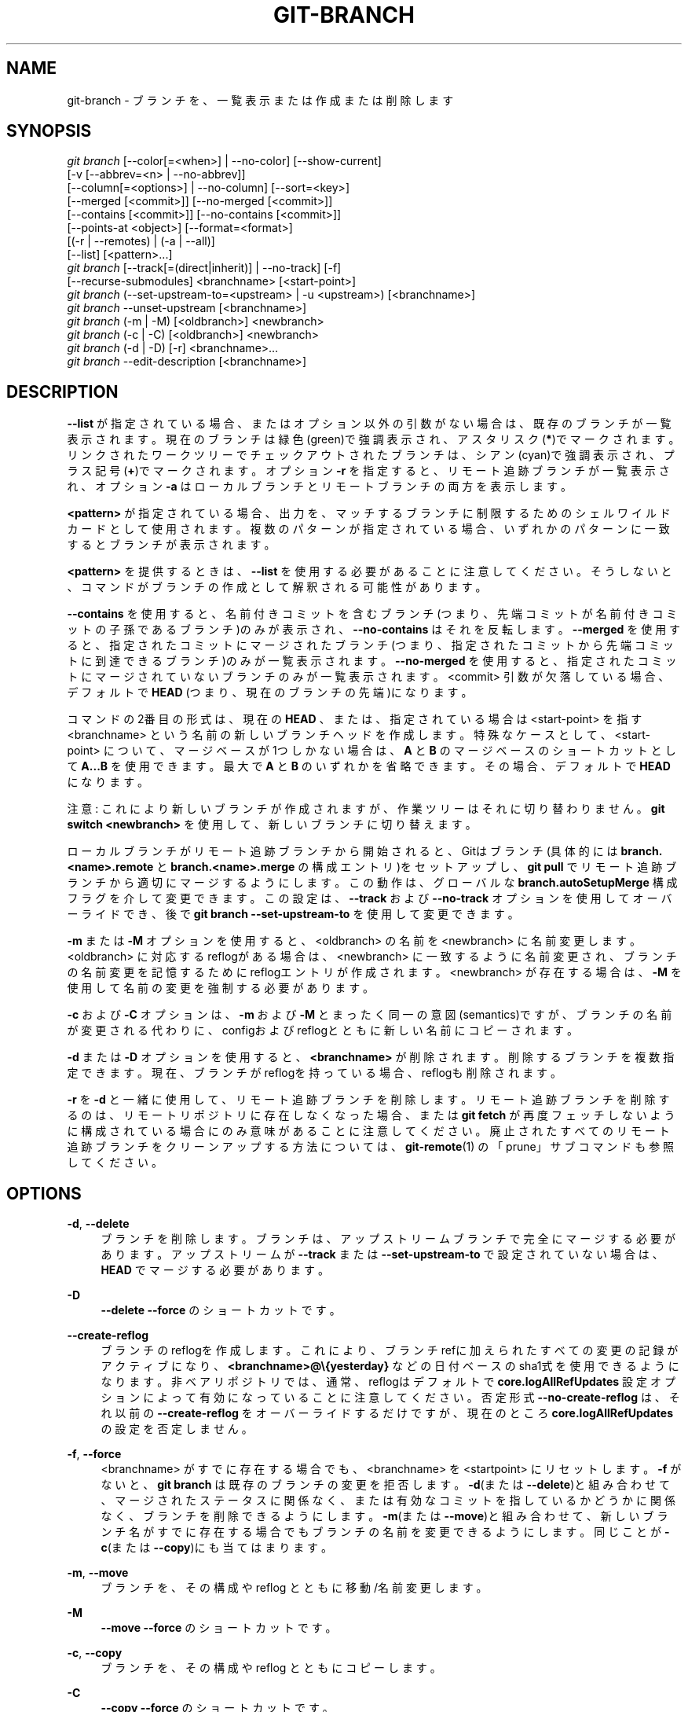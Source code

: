 '\" t
.\"     Title: git-branch
.\"    Author: [FIXME: author] [see http://docbook.sf.net/el/author]
.\" Generator: DocBook XSL Stylesheets v1.79.1 <http://docbook.sf.net/>
.\"      Date: 12/10/2022
.\"    Manual: Git Manual
.\"    Source: Git 2.38.0.rc1.238.g4f4d434dc6.dirty
.\"  Language: English
.\"
.TH "GIT\-BRANCH" "1" "12/10/2022" "Git 2\&.38\&.0\&.rc1\&.238\&.g" "Git Manual"
.\" -----------------------------------------------------------------
.\" * Define some portability stuff
.\" -----------------------------------------------------------------
.\" ~~~~~~~~~~~~~~~~~~~~~~~~~~~~~~~~~~~~~~~~~~~~~~~~~~~~~~~~~~~~~~~~~
.\" http://bugs.debian.org/507673
.\" http://lists.gnu.org/archive/html/groff/2009-02/msg00013.html
.\" ~~~~~~~~~~~~~~~~~~~~~~~~~~~~~~~~~~~~~~~~~~~~~~~~~~~~~~~~~~~~~~~~~
.ie \n(.g .ds Aq \(aq
.el       .ds Aq '
.\" -----------------------------------------------------------------
.\" * set default formatting
.\" -----------------------------------------------------------------
.\" disable hyphenation
.nh
.\" disable justification (adjust text to left margin only)
.ad l
.\" -----------------------------------------------------------------
.\" * MAIN CONTENT STARTS HERE *
.\" -----------------------------------------------------------------
.SH "NAME"
git-branch \- ブランチを、一覧表示または作成または削除します
.SH "SYNOPSIS"
.sp
.nf
\fIgit branch\fR [\-\-color[=<when>] | \-\-no\-color] [\-\-show\-current]
        [\-v [\-\-abbrev=<n> | \-\-no\-abbrev]]
        [\-\-column[=<options>] | \-\-no\-column] [\-\-sort=<key>]
        [\-\-merged [<commit>]] [\-\-no\-merged [<commit>]]
        [\-\-contains [<commit>]] [\-\-no\-contains [<commit>]]
        [\-\-points\-at <object>] [\-\-format=<format>]
        [(\-r | \-\-remotes) | (\-a | \-\-all)]
        [\-\-list] [<pattern>\&...]
\fIgit branch\fR [\-\-track[=(direct|inherit)] | \-\-no\-track] [\-f]
        [\-\-recurse\-submodules] <branchname> [<start\-point>]
\fIgit branch\fR (\-\-set\-upstream\-to=<upstream> | \-u <upstream>) [<branchname>]
\fIgit branch\fR \-\-unset\-upstream [<branchname>]
\fIgit branch\fR (\-m | \-M) [<oldbranch>] <newbranch>
\fIgit branch\fR (\-c | \-C) [<oldbranch>] <newbranch>
\fIgit branch\fR (\-d | \-D) [\-r] <branchname>\&...
\fIgit branch\fR \-\-edit\-description [<branchname>]
.fi
.sp
.SH "DESCRIPTION"
.sp
\fB\-\-list\fR が指定されている場合、またはオプション以外の引数がない場合は、既存のブランチが一覧表示されます。 現在のブランチは緑色(green)で強調表示され、アスタリスク(\fB*\fR)でマークされます。 リンクされたワークツリーでチェックアウトされたブランチは、シアン(cyan)で強調表示され、プラス記号(\fB+\fR)でマークされます。 オプション \fB\-r\fR を指定すると、リモート追跡ブランチが一覧表示され、オプション \fB\-a\fR はローカルブランチとリモートブランチの両方を表示します。
.sp
\fB<pattern>\fR が指定されている場合、出力を、マッチするブランチに制限するためのシェルワイルドカードとして使用されます。 複数のパターンが指定されている場合、いずれかのパターンに一致するとブランチが表示されます。
.sp
\fB<pattern>\fR を提供するときは、 \fB\-\-list\fR を使用する必要があることに注意してください。 そうしないと、コマンドがブランチの作成として解釈される可能性があります。
.sp
\fB\-\-contains\fR を使用すると、名前付きコミットを含むブランチ(つまり、先端コミットが名前付きコミットの子孫であるブランチ)のみが表示され、 \fB\-\-no\-contains\fR はそれを反転します。 \fB\-\-merged\fR を使用すると、指定されたコミットにマージされたブランチ(つまり、指定されたコミットから先端コミットに到達できるブランチ)のみが一覧表示されます。 \fB\-\-no\-merged\fR を使用すると、指定されたコミットにマージされていないブランチのみが一覧表示されます。 <commit> 引数が欠落している場合、デフォルトで \fBHEAD\fR (つまり、現在のブランチの先端)になります。
.sp
コマンドの2番目の形式は、現在の \fBHEAD\fR 、または、指定されている場合は <start\-point> を指す <branchname> という名前の新しいブランチヘッドを作成します。 特殊なケースとして、 <start\-point> について、マージベースが1つしかない場合は、\fBA\fR と \fBB\fR のマージベースのショートカットとして \fBA\&.\&.\&.B\fR を使用できます。 最大で \fBA\fR と \fBB\fR のいずれかを省略できます。その場合、デフォルトで \fBHEAD\fR になります。
.sp
注意: これにより新しいブランチが作成されますが、作業ツリーはそれに切り替わりません。 \fBgit switch <newbranch>\fR を使用して、新しいブランチに切り替えます。
.sp
ローカルブランチがリモート追跡ブランチから開始されると、Gitはブランチ(具体的には \fBbranch\&.<name>\&.remote\fR と \fBbranch\&.<name>\&.merge\fR の構成エントリ)をセットアップし、 \fBgit pull\fR でリモート追跡ブランチから適切にマージするようにします。 この動作は、グローバルな \fBbranch\&.autoSetupMerge\fR 構成フラグを介して変更できます。 この設定は、 \fB\-\-track\fR および \fB\-\-no\-track\fR オプションを使用してオーバーライドでき、後で \fBgit branch \-\-set\-upstream\-to\fR を使用して変更できます。
.sp
\fB\-m\fR または \fB\-M\fR オプションを使用すると、 <oldbranch> の名前を <newbranch> に名前変更します。 <oldbranch> に対応するreflogがある場合は、 <newbranch> に一致するように名前変更され、ブランチの名前変更を記憶するためにreflogエントリが作成されます。 <newbranch> が存在する場合は、 \fB\-M\fR を使用して名前の変更を強制する必要があります。
.sp
\fB\-c\fR および \fB\-C\fR オプションは、 \fB\-m\fR および \fB\-M\fR とまったく同一の意図(semantics)ですが、ブランチの名前が変更される代わりに、configおよびreflogとともに新しい名前にコピーされます。
.sp
\fB\-d\fR または \fB\-D\fR オプションを使用すると、 \fB<branchname>\fR が削除されます。 削除するブランチを複数指定できます。 現在、ブランチがreflogを持っている場合、reflogも削除されます。
.sp
\fB\-r\fR を \fB\-d\fR と一緒に使用して、リモート追跡ブランチを削除します。 リモート追跡ブランチを削除するのは、リモートリポジトリに存在しなくなった場合、または \fBgit fetch\fR が再度フェッチしないように構成されている場合にのみ意味があることに注意してください。 廃止されたすべてのリモート追跡ブランチをクリーンアップする方法については、 \fBgit-remote\fR(1) の「prune」サブコマンドも参照してください。
.SH "OPTIONS"
.PP
\fB\-d\fR, \fB\-\-delete\fR
.RS 4
ブランチを削除します。 ブランチは、アップストリームブランチで完全にマージする必要があります。アップストリームが
\fB\-\-track\fR
または
\fB\-\-set\-upstream\-to\fR
で設定されていない場合は、\fBHEAD\fR
でマージする必要があります。
.RE
.PP
\fB\-D\fR
.RS 4
\fB\-\-delete \-\-force\fR
のショートカットです。
.RE
.PP
\fB\-\-create\-reflog\fR
.RS 4
ブランチのreflogを作成します。 これにより、ブランチrefに加えられたすべての変更の記録がアクティブになり、
\fB<branchname>@\e{yesterday}\fR
などの日付ベースのsha1式を使用できるようになります。 非ベアリポジトリでは、通常、reflogはデフォルトで
\fBcore\&.logAllRefUpdates\fR
設定オプションによって有効になっていることに注意してください。 否定形式
\fB\-\-no\-create\-reflog\fR
は、それ以前の
\fB\-\-create\-reflog\fR
をオーバーライドするだけですが、現在のところ
\fBcore\&.logAllRefUpdates\fR
の設定を否定しません。
.RE
.PP
\fB\-f\fR, \fB\-\-force\fR
.RS 4
<branchname> がすでに存在する場合でも、 <branchname> を <startpoint> にリセットします。
\fB\-f\fR
がないと、
\fBgit branch\fR
は既存のブランチの変更を拒否します。
\fB\-d\fR(または
\fB\-\-delete\fR)と組み合わせて、マージされたステータスに関係なく、または有効なコミットを指しているかどうかに関係なく、ブランチを削除できるようにします。
\fB\-m\fR(または
\fB\-\-move\fR)と組み合わせて、新しいブランチ名がすでに存在する場合でもブランチの名前を変更できるようにします。同じことが
\fB\-c\fR(または
\fB\-\-copy\fR)にも当てはまります。
.RE
.PP
\fB\-m\fR, \fB\-\-move\fR
.RS 4
ブランチを、その構成や reflog とともに 移動/名前変更 します。
.RE
.PP
\fB\-M\fR
.RS 4
\fB\-\-move \-\-force\fR
のショートカットです。
.RE
.PP
\fB\-c\fR, \fB\-\-copy\fR
.RS 4
ブランチを、その構成や reflog とともにコピーします。
.RE
.PP
\fB\-C\fR
.RS 4
\fB\-\-copy \-\-force\fR
のショートカットです。
.RE
.PP
\fB\-\-color[=<when>]\fR
.RS 4
現在のブランチと、ローカルブランチと、リモート追跡ブランチを強調表示するためにブランチに色を付けます。値は always (デフォルト) または never または auto でなければなりません。
.RE
.PP
\fB\-\-no\-color\fR
.RS 4
構成ファイルでデフォルトのカラー出力が指定されている場合でも、ブランチの色付けをオフにします。
\fB\-\-color=never\fR
と同じです。
.RE
.PP
\fB\-i\fR, \fB\-\-ignore\-case\fR
.RS 4
ブランチの並べ替えとフィルタリングでは英大文字小文字を区別しません(case insensitive)。
.RE
.PP
\fB\-\-column[=<options>]\fR, \fB\-\-no\-column\fR
.RS 4
ブランチの一覧表示を複数列に表示します。 オプションの構文については、構成変数
\fBcolumn\&.branch\fR
を参照してください。 オプションのない
\fB\-\-column\fR
と
\fB\-\-no\-column\fR
は、それぞれ
\fBalways\fR
と
\fBnever\fR
と同等です。
.sp
このオプションは、非おしゃべりモード(non\-verbose mode)でのみ適用できます。
.RE
.PP
\fB\-r\fR, \fB\-\-remotes\fR
.RS 4
リモートトラッキングブランチを一覧表示または削除(\fB\-d\fR
とともに使用する場合)します。 オプションのパターンに一致するように
\fB\-\-list\fR
と組み合わせます。
.RE
.PP
\fB\-a\fR, \fB\-\-all\fR
.RS 4
リモートトラッキングブランチとローカルブランチの両方を一覧表示します。
\fB\-\-list\fR
と組み合わせて、オプションのパターンにマッチさせます。
.RE
.PP
\fB\-l\fR, \fB\-\-list\fR
.RS 4
ブランチを一覧表示します。 オプションの`<pattern>\&...\fBを使用します。 例: `git branch \-\-list \*(Aqmaint\-*\*(Aq\fR
パターンにマッチするブランチのみをリストします。
.RE
.PP
\fB\-\-show\-current\fR
.RS 4
現在のブランチの名前を出力します。 HEADを切り離した(detached HEAD)状態では、何も出力されません。
.RE
.PP
\fB\-v\fR, \fB\-vv\fR, \fB\-\-verbose\fR
.RS 4
リストモード(list mode)の場合は、sha1を表示し、各ヘッドの件名と、(存在する場合、)アップストリームブランチとの関係をコミットします。 2回指定した場合は、リンクされたワークツリーのパス(存在する場合)とアップストリームブランチの名前も出力します(\fBgit remote show <remote>\fR
も参照)。 現在のワークツリーのHEADにはパスが出力されないことに注意してください(常に現在のディレクトリになります)。
.RE
.PP
\fB\-q\fR, \fB\-\-quiet\fR
.RS 4
エラー以外のメッセージを抑制して、ブランチを作成または削除するときはもっと静かにしてください。
.RE
.PP
\fB\-\-abbrev=<n>\fR
.RS 4
コミットオブジェクト名を示す詳細リストで、オブジェクトを一意に参照する、少なくとも16進数
\fI<n>\fR
桁の長さの最短のプレフィックスを表示します。 デフォルト値は 7 で、
\fBcore\&.abbrev\fR
構成オプションでオーバーライドできます。
.RE
.PP
\fB\-\-no\-abbrev\fR
.RS 4
省略せずに、出力リストに完全なsha1を表示します。
.RE
.PP
\fB\-t\fR, \fB\-\-track[=(direct|inherit)]\fR
.RS 4
新しいブランチを作成するときは、
\fBbranch\&.<name>\&.remote\fR
および
\fBbranch\&.<name>\&.merge\fR
構成エントリをセットアップして、新しいブランチの「上流」追跡構成(upstream tracking configuration)を設定します。 この構成は、
\fBgit status\fR
と
\fBgit branch \-v\fR
で、2つのブランチの間の関係を表示するようにgitに指示します。 さらに、引数なしで
\fBgit pull\fR
に、新しいブランチがチェックアウトされたときに上流(upstream)からプルするように指示します。
.sp
オプションの引数に応じて、正確な上流(upstream)ブランチが選択されます。
\fB\-t\fR
または
\fB\-\-track\fR
または
\fB\-\-track=direct\fR
は、起点(start\-point)ブランチ自体を上流として使用することを意味します。 `\-\-track=inherit｀ は、起点ブランチの上流構成(upstream configuration)をコピーすることを意味します。
.sp
branch\&.autoSetupMerge 構成変数は、\fB\-\-track\fR
も
\fB\-\-no\-track\fR
も指定されていない場合に、
\fBgit switch\fR
や
\fBgit checkout\fR
や
\fBgit branch\fR
がどのように振る舞うかを指定します:
.sp
デフォルトのオプション
\fBtrue\fR
は、起点(start\-point)がリモート追跡ブランチである場合はいつでも
\fB\-\-track=direct\fR
が指定されたかのように振る舞います。
\fBfalse\fR
は、\fB\-\-no\-track\fR
が指定されたかのように振る舞います。
\fBalways\fR
は、\fB\-\-track=direct\fR
が指定されたかのように振る舞います。
\fBinherit\fR
は
\fB\-\-track=inherit\fR
が与えられたかのように振る舞います。
\fBsimple\fR
は、起点がリモート追跡ブランチであり、新しいブランチがリモート・ブランチと同じ名前を持つ場合にのみ、
\fB\-\-track=direct\fR
が指定されたかのように振る舞います。
.sp
\fBbranch\&.<name>\&.remote\fR
および
\fBbranch\&.<name>\&.merge\fR
オプションの使用方法に関する追加の説明については、
\fBgit-pull\fR(1)
および
\fBgit-config\fR(1)
を参照してください。
.RE
.PP
\fB\-\-no\-track\fR
.RS 4
branch\&.autoSetupMerge構成変数がセットされている場合でも、「upstream」構成をセットアップしないでください。
.RE
.PP
\fB\-\-recurse\-submodules\fR
.RS 4
このオプションは実験的機能です!
\fBsubmodule\&.propagateBranches\fR
が有効になっている場合、現在のコマンドをサブモジュール内でも再帰させます。
\fBgit-config\fR(1)
の
\fBsubmodule\&.propagateBranches\fR
を参照してください。 現在、ブランチの作成のみがサポートされています。
.sp
ブランチの作成で使用すると、新しいブランチ <branchname> がスーパープロジェクトに作成され、すべてのサブモジュールがスーパープロジェクトの <start\-point> に作成されます。 サブモジュールでは、ブランチはスーパープロジェクトの <start\-point> でサブモジュールのコミットを指しますが、ブランチの追跡情報はサブモジュールのブランチとremoteに基づいて設定されます。 例えば
\fBgit branch \-\-recurse\-submodules topic origin/main\fR
は、スーパープロジェクトの
\fBorigin/main\fR
内のサブモジュール・コミットを指すサブモジュール・ブランチ
\fBtopic\fR
を作成しますが、サブモジュールの
\fBorigin/main\fR
を追跡します。
.RE
.PP
\fB\-\-set\-upstream\fR
.RS 4
このオプションは構文がわかりにくいため、サポートされなくなりました。 代わりに
\fB\-\-track\fR
または
\fB\-\-set\-upstream\-to\fR
を使用してください。
.RE
.PP
\fB\-u <upstream>\fR, \fB\-\-set\-upstream\-to=<upstream>\fR
.RS 4
<branchname> の追跡情報を設定して、<upstream> が <branchname> のアップストリームブランチと見なされるようにします。 <branchname> が指定されていない場合、デフォルトで現在のブランチになります。
.RE
.PP
\fB\-\-unset\-upstream\fR
.RS 4
<branchname> のアップストリーム情報を削除します。 ブランチが指定されていない場合、デフォルトで現在のブランチになります。
.RE
.PP
\fB\-\-edit\-description\fR
.RS 4
エディタを開き、テキストを編集して、ブランチの目的を説明し、他のさまざまなコマンド(\fBformat\-patch\fR
、` request\-pull` 、
\fBmerge\fR
(有効な場合) など)で使用できるようにします。 複数行の説明を使用できます。
.RE
.PP
\fB\-\-contains [<commit>]\fR
.RS 4
指定されたコミットを含むブランチのみをリストします(指定されていない場合はHEAD)。
\fB\-\-list\fR
の指定を含んでいます。
.RE
.PP
\fB\-\-no\-contains [<commit>]\fR
.RS 4
指定されたコミットを含まないブランチのみをリストします(指定されていない場合はHEAD)。
\fB\-\-list\fR
の指定を含んでいます。
.RE
.PP
\fB\-\-merged [<commit>]\fR
.RS 4
指定されたコミットから先端に到達できるブランチのみをリストします(指定されていない場合はHEAD)。
\fB\-\-list\fR
の指定を含んでいます。
.RE
.PP
\fB\-\-no\-merged [<commit>]\fR
.RS 4
指定されたコミットから先端に到達できないブランチのみをリストします(指定されていない場合はHEAD)。
\fB\-\-list\fR
の指定を含んでいます。
.RE
.PP
<branchname>
.RS 4
作成または削除するブランチの名前。 新しいブランチ名は、
\fBgit-check-ref-format\fR(1)
で定義されているすべてのチェックに合格する必要があります。 これらのチェックの一部は、ブランチ名で許可される文字を制限する場合があります。
.RE
.PP
<start\-point>
.RS 4
新しいブランチヘッドはこのコミットを指します。 ブランチ名 または commit\-id または タグ として指定できます。 このオプションを省略すると、代わりに現在のHEADが使用されます。
.RE
.PP
<oldbranch>
.RS 4
名前を変更する既存のブランチの名前。
.RE
.PP
<newbranch>
.RS 4
既存のブランチの新しい名前。 <branchname> と同じ制限が適用されます。
.RE
.PP
\fB\-\-sort=<key>\fR
.RS 4
指定されたキーに基づいて並べ替えます。 プレフィックス
\fB\-\fR
を使用して、値の降順で並べ替えます。
\fB\-\-sort=<key>\fR
オプションを複数回使用できます。その場合、最後のキーが主キーになります。 サポートされているキーは、
\fBgitfor\-each\-ref\fR
のキーと同じです。 ソート順は、デフォルトで、
\fBbranch\&.sort\fR
変数が存在する場合はその値に設定されているか、完全なrefname (\fBrefs/\&.\&.\&.\fR
プレフィックスを含む)に基づいてソートされます。 これにより、切り離されたHEAD(detached HEAD)(存在する場合)が最初にリストされ、次にローカルブランチ、最後にリモート追跡ブランチがリストされます。
\fBgit-config\fR(1)
を参照してください。
.RE
.PP
\fB\-\-points\-at <object>\fR
.RS 4
指定されたオブジェクトのブランチのみを一覧表示します。
.RE
.PP
\fB\-\-format <format>\fR
.RS 4
表示されているブランチrefとそれが指すオブジェクトを
\fB%(fieldname)\fR
によって差し込みする書式文字列。 形式は\fBgit-for-each-ref\fR(1)
の形式と同じです。
.RE
.SH "CONFIGURATION"
.sp
\fBpager\&.branch\fR は、ブランチを一覧表示する場合、 つまり \fB\-\-list\fR が使用または暗示されている場合にのみ尊重されます。 デフォルトでは、ページャーを使用します。 \fBgit-config\fR(1) を参照してください。
.sp
このセクションのこの行より上にあるものはすべて、 \fBgit-config\fR(1) ドキュメントには含まれていません。 以下の内容に関しては、\fBgit-config\fR(1) ドキュメント にあるものと同一です。
.PP
branch\&.autoSetupMerge
.RS 4
\fBgit-pull\fR(1)
が開始点ブランチから適切にマージされるように、
\fBgit branch\fR
や
\fBgit switch\fR
や
\fBgit checkout\fR
に新しいブランチを設定するように指示します。 このオプションが設定されていない場合でも、この動作は、
\fB\-\-track\fR
や
\fB\-\-no\-track\fR
オプションを使用してブランチごとに選択できることに注意してください。 有効な設定は次のとおりです:
\fBfalse\fR \(em  自動セットアップは行われません。
\fBtrue\fR \(em 開始点がリモート追跡ブランチの場合、自動セットアップが実行されます。
\fBalways\fR \(em  自動セットアップは、開始点がローカルブランチまたはリモート追跡ブランチのいずれかである場合に実行されます。 このオプションのデフォルトはtrueです。
\fBinherit\fR \(em 開始点に追跡構成(tracking configuration)がある場合、それは新しいブランチにコピーされます。
\fBsimple\fR \(em  自動セットアップは、開始点がリモート追跡ブランチであり、新しいブランチがリモート・ブランチと同じ名前を持つ場合にのみ実行されます。 このオプションのデフォルトは true です。
.RE
.PP
branch\&.autoSetupRebase
.RS 4
別のブランチを追跡する
\fBgit branch\fR
または
\fBgit switch\fR
または
\fBgit checkout\fR
を使用して新しいブランチが作成されると、この変数はGitにマージではなくリベースするプルを設定するように指示します(\fBbranch\&.<name>\&.rebase\fR
参照)。
\fBnever\fR
の場合、リベースが自動的にtrueに設定されることはありません。
\fBlocal\fR
の場合、他のローカルブランチの追跡されたブランチに対してリベースがtrueに設定されます。
\fBremote\fR
の場合、リモート追跡ブランチの追跡されたブランチに対してリベースがtrueに設定されます。
\fBalways\fR
の場合、リベースはすべての追跡ブランチに対してtrueに設定されます。 別のブランチを追跡するためにブランチを設定する方法の詳細については、
\fBbranch\&.autoSetupMerge\fR
を参照してください。 このオプションのデフォルトは
\fBnever\fR
です。
.RE
.PP
branch\&.sort
.RS 4
この変数は、
\fBgit-branch\fR(1)
によって表示されるときのブランチの並べ替え順序を制御します。
\fB\-\-sort=<value>\fR
オプションが指定されていない場合、この変数の値がデフォルトとして使用されます。 有効な値については、
\fBgit-for-each-ref\fR(1)
のfield namesを参照してください。
.RE
.PP
branch\&.<name>\&.remote
.RS 4
ブランチ<name>にいる場合、フェッチ元/プッシュ先 のremoteを
\fBgit fetch\fR
と
\fBgit push\fR
に通知します。 プッシュ先のremoteは、 (全ブランチ用の)
\fBremote\&.pushDefault\fR
でオーバーライドできます。 現在のブランチの場合、プッシュ先のremoteは、
\fBbranch\&.<name>\&.pushRemote\fR
によってさらにオーバーライドされる可能性があります。 remoteが構成されていない場合、または、どのブランチにも属しておらずリポジトリに複数のremoteが定義されている場合、フェッチの場合は
\fBorigin\fR
に、プッシュの場合は
\fBremote\&.pushDefault\fR
にデフォルト設定されます。 さらに、
\fB\&.\fR
(ピリオド)は現在のローカルリポジトリ(ドットリポジトリ)です。下記
\fBbranch\&.<name>\&.merge\fR
の最後の注意を参照してください。
.RE
.PP
branch\&.<name>\&.pushRemote
.RS 4
ブランチ<name>にいる場合、プッシュするための
\fBbranch\&.<name>\&.remote\fR
をオーバーライドします。 また、ブランチ<name>からプッシュするための
\fBremote\&.pushDefault\fR
をオーバーライドします。 ある場所(あなたのアップストリームなど)から別の場所(独自の公開リポジトリなど)にプッシュする場合は、
\fBremote\&.pushDefault\fR
を設定して、すべてのブランチにプッシュするリモートを指定し、そして、このオプションを使用して 特定のブランチに対してオーバーライドします。
.RE
.PP
branch\&.<name>\&.merge
.RS 4
branch\&.<name>\&.remote とともに、指定されたブランチのアップストリームブランチを定義します。 マージするブランチを
\fBgit fetch\fR/\fBgit pull\fR/\fBgit rebase\fR
に通知し、
\fBgit push\fR
にも影響を与える可能性があります(push\&.default参照)。 ブランチ<name>にいる場合、FETCH_HEADでマージするためにマークされるデフォルトのrefspecを
\fBgit fetch\fR
に指示します。 値はrefspecのリモート部分のように処理され、
\fBbranch\&.<name>\&.remote ` で指定されたリモートからフェッチされたrefと一致する必要があります。 マージ情報は、マージのためにデフォルトのブランチを検索するために `git pull\fR
(最初に
\fBgit fetch\fR
を呼び出します)によって使用されます。 このオプションがない場合、
\fBgit pull\fR
はデフォルトで、フェッチされた最初のrefspecをマージします。 octopusマージを取得するには、複数値を指定します。 あなたがローカルリポジトリ内の別のブランチから<name>にマージされるように
\fBgit pull\fR
を設定したい場合は、branch\&.<name>\&.mergeが目的をブランチを指すようにして、そして、 branch\&.<name>\&.remote に相対パス設定
\fB\&.\fR
(ピリオド)を使用できます。
.RE
.PP
branch\&.<name>\&.mergeOptions
.RS 4
ブランチ<name>にマージするためのデフォルトオプションを設定します。 構文とサポートされているオプションは
\fBgit-merge\fR(1)
のものと同じですが、空白文字を含むオプション値は現在サポートされていません。
.RE
.PP
branch\&.<name>\&.rebase
.RS 4
trueの場合、
\fBgit pull\fR
の実行時にデフォルトのリモートからデフォルトのブランチをマージするのではなく、フェッチされたブランチの上にブランチ<name>をリベースします。 ブランチ固有ではない方法でこれを行うには、
\fBpull\&.rebase\fR
を参照してください。
.sp
\fBmerges\fR
(または単に
\fBm\fR) の場合、
\fB\-\-rebase\-merges\fR
オプションを
\fBgit rebase\fR
に渡して、ローカル・マージ・コミットがリベースに含まれるようにします (詳細については
\fBgit-rebase\fR(1)
を参照してください)。
.sp
値が
\fBinteractive\fR
(または単に
\fBi\fR)の場合、リベースは対話モードで実行されます。
.sp
\fB注意\fR: これはおそらく危険な操作です。 あなたが影響を理解していない限り、使用しないでください (詳細については、
\fBgit-rebase\fR(1)
を参照してください)。
.RE
.PP
branch\&.<name>\&.description
.RS 4
ブランチの説明は、
\fBgit branch \-\-edit\-description\fR
で編集できます。 ブランチの説明は、format\-patchのカバーレターまたはrequest\-pullの概要に自動的に追加されます。
.RE
.SH "EXAMPLES"
.PP
Start development from a known tag
.RS 4
.sp
.if n \{\
.RS 4
.\}
.nf
$ git clone git://git\&.kernel\&.org/pub/scm/\&.\&.\&./linux\-2\&.6 my2\&.6
$ cd my2\&.6
$ git branch my2\&.6\&.14 v2\&.6\&.14   \fB(1)\fR
$ git switch my2\&.6\&.14
.fi
.if n \{\
.RE
.\}
.sp
\fB1. \fRこのステップと次のステップは、
\fBcheckout \-b my2\&.6\&.14 v2\&.6\&.14\fR
を使用して1つのステップに組み合わせることができます。
.br
.RE
.PP
Delete an unneeded branch
.RS 4
.sp
.if n \{\
.RS 4
.\}
.nf
$ git clone git://git\&.kernel\&.org/\&.\&.\&./git\&.git my\&.git
$ cd my\&.git
$ git branch \-d \-r origin/todo origin/html origin/man   \fB(1)\fR
$ git branch \-D test                                    \fB(2)\fR
.fi
.if n \{\
.RE
.\}
.sp
\fB1. \fRリモート追跡ブランチ「todo」と「html」と「man」を削除します。 この後の
\fBfetch\fR
または
\fBpull\fR
は、あなたが構成しないように構成しない限り、それらを再度作成します。
\fBgit-fetch\fR(1)
を参照してください。
.br
\fB2. \fR「master」ブランチ(または現在チェックアウトされているブランチ)にtestブランチからのすべてのコミットがない場合でも、「test」ブランチを削除します。
.br
.RE
.PP
Listing branches from a specific remote
.RS 4
.sp
.if n \{\
.RS 4
.\}
.nf
$ git branch \-r \-l \*(Aq<remote>/<pattern>\*(Aq                 \fB(1)\fR
$ git for\-each\-ref \*(Aqrefs/remotes/<remote>/<pattern>\*(Aq    \fB(2)\fR
.fi
.if n \{\
.RE
.\}
.sp
\fB1. \fR\fB\-a\fR
を使用すると、<remote>が、同じ<remote>パターンのプレフィックスが付いているローカルブランチと混同されます。
.br
\fB2. \fR\fBfor\-each\-ref\fR
は幅広いオプションをとることができます。
\fBgit-for-each-ref\fR(1)
を参照してください
.br
.RE
.sp
通常、パターンにはクォートが必要です。
.SH "NOTES"
.sp
すぐに切り替えたいブランチを作成する場合は、 \fBgit switch\fR コマンドとその \fB\-c\fR オプションを使用して、1つのコマンドで同じことを行う方が簡単です。
.sp
オプション \fB\-\-contains\fR と ` \-\-no\-contains` と \fB\-\-merged\fR と \fB\-\-no\-merged\fR は、4つの関連しているが異なる目的を果たします:
.sp
.RS 4
.ie n \{\
\h'-04'\(bu\h'+03'\c
.\}
.el \{\
.sp -1
.IP \(bu 2.3
.\}
\fB\-\-contains <commit>\fR
は、<commit>がリベースまたは修正された場合に特別な注意が必要なすべてのブランチを検索するために使用されます。これらのブランチには、指定された<commit>が含まれているためです。
.RE
.sp
.RS 4
.ie n \{\
\h'-04'\(bu\h'+03'\c
.\}
.el \{\
.sp -1
.IP \(bu 2.3
.\}
\fB\-\-no\-contains <commit>\fR
はその逆です。つまり、指定された<commit>を含まないブランチです。
.RE
.sp
.RS 4
.ie n \{\
\h'-04'\(bu\h'+03'\c
.\}
.el \{\
.sp -1
.IP \(bu 2.3
.\}
\fB\-\-merged\fR
は、安全に削除できるすべてのブランチを検索するために使用されます。これらのブランチはHEADに完全に含まれているためです。
.RE
.sp
.RS 4
.ie n \{\
\h'-04'\(bu\h'+03'\c
.\}
.el \{\
.sp -1
.IP \(bu 2.3
.\}
\fB\-\-no\-merged\fR
は、HEADにマージする候補となるブランチを見つけるために使用されます。これらのブランチは、HEADに完全には含まれていないためです。
.RE
.sp
複数の \fB\-\-contains\fR フィルターと \fB\-\-no\-contains\fR フィルターを組み合わせる場合、少なくとも1つの \fB\-\-contains\fR コミットを含み、 \fB\-\-no\-contains\fR コミットを含まない参照のみが表示されます。
.sp
複数の \fB\-\-merged\fR フィルターと \fB\-\-no\-merged\fR フィルターを組み合わせると、少なくとも1つの \fB\-\-merged\fR コミットから到達可能で、 \fB\-\-no\-merged\fR コミットのいずれからも到達できない参照のみが表示されます。
.SH "SEE ALSO"
.sp
\fBgit-check-ref-format\fR(1), \fBgit-fetch\fR(1), \fBgit-remote\fR(1), \m[blue]\fB\(lqUnderstanding history: What is a branch?\(rq\fR\m[]\&\s-2\u[1]\d\s+2 in the Git User\(cqs Manual\&.
.SH "GIT"
.sp
Part of the \fBgit\fR(1) suite
.SH "NOTES"
.IP " 1." 4
\(lqUnderstanding history: What is a branch?\(rq
.RS 4
\%file:///home/hideo/share/doc/git-doc/user-manual.html#what-is-a-branch
.RE
